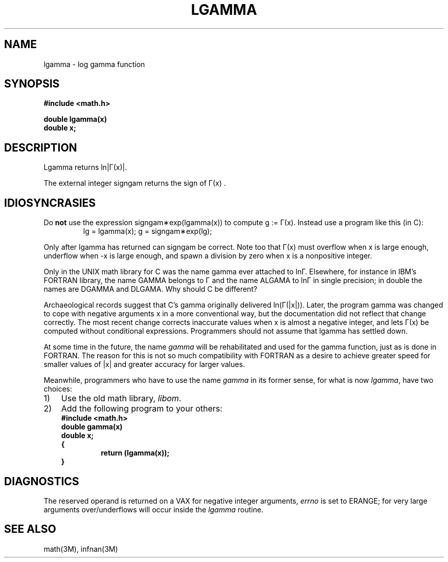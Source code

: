 .\" Copyright (c) 1985 Regents of the University of California.
.\" All rights reserved.  The Berkeley software License Agreement
.\" specifies the terms and conditions for redistribution.
.\"
.\"	@(#)lgamma.3	6.3 (Berkeley) %G%
.\"
.TH LGAMMA 3M  ""
.UC 6
.SH NAME
lgamma \- log gamma function
.SH SYNOPSIS
.nf
.B #include <math.h>
.PP
.B double lgamma(x)
.B double x;
.fi
.SH DESCRIPTION
.nf
.ta \w'Lgamma returns ln\||\(*G(x)| where'u+1n +1.7i
.if t \{\
Lgamma returns ln\||\(*G(x)| where	\(*G(x) = \(is\d\s8\z0\s10\u\u\s8\(if\s10\d t\u\s8x\-1\s10\d e\u\s8\-t\s10\d dt	for x > 0 and
.br
	\(*G(x) = \(*p/(\(*G(1\-x)\|sin(\(*px))	for x < 1.  \}
.if n \
Lgamma returns ln\||\(*G(x)|.
.ta
.fi
.PP
The external integer signgam returns the sign of
\(*G(x) .
.SH IDIOSYNCRASIES
Do \fBnot\fR use the expression signgam\(**exp(lgamma(x))
to compute g := \(*G(x).  Instead use a program like this (in C):
.RS
lg = lgamma(x); g = signgam\(**exp(lg);
.RE
.PP
Only after lgamma has returned can signgam be correct.
Note too that \(*G(x) must overflow when x is large enough,
underflow when \-x is large enough, and spawn a division by zero
when x is a nonpositive integer.
.PP
Only in the UNIX math library for C was the name gamma ever attached
to ln\(*G.  Elsewhere, for instance in IBM's FORTRAN library, the name
GAMMA belongs to \(*G and the name ALGAMA to ln\(*G in single precision;
in double the names are DGAMMA and DLGAMA.  Why should C be different?
.PP
Archaeological records suggest that C's gamma originally delivered
ln(\(*G(|x|)).  Later, the program gamma was changed to
cope with negative arguments x in a more conventional way, but
the documentation did not reflect that change correctly.  The most
recent change corrects inaccurate values when x is almost a
negative integer, and lets \(*G(x) be computed without
conditional expressions.  Programmers should not assume that
lgamma has settled down.
.PP
At some time in the future, the name \fIgamma\fR will be rehabilitated
and used for the gamma function, just as is done in FORTRAN.
The reason for this is not so much compatibility with FORTRAN as a
desire to achieve greater speed for smaller values of |x| and greater
accuracy for larger values.
.PP
Meanwhile, programmers who have to use the name \fIgamma\fR in its former
sense, for what is now \fIlgamma\fR, have two choices:
.IP 1) \w'1)\0'u
Use the old math library, \fIlibom\fR.
.IP 2) \w'1)\0'u
Add the following program to your others:
.RS
.nf
\fB#include <math.h>
double gamma(x)
double x;
{
.RS
\fBreturn (lgamma(x));
.RE
}\fR
.RE
.fi
.SH DIAGNOSTICS
The reserved operand is returned on a VAX for negative integer arguments,
\fIerrno\fR is set to ERANGE; for very large arguments over/underflows will
occur inside the \fIlgamma\fP routine.
.SH SEE ALSO
math(3M), infnan(3M)
